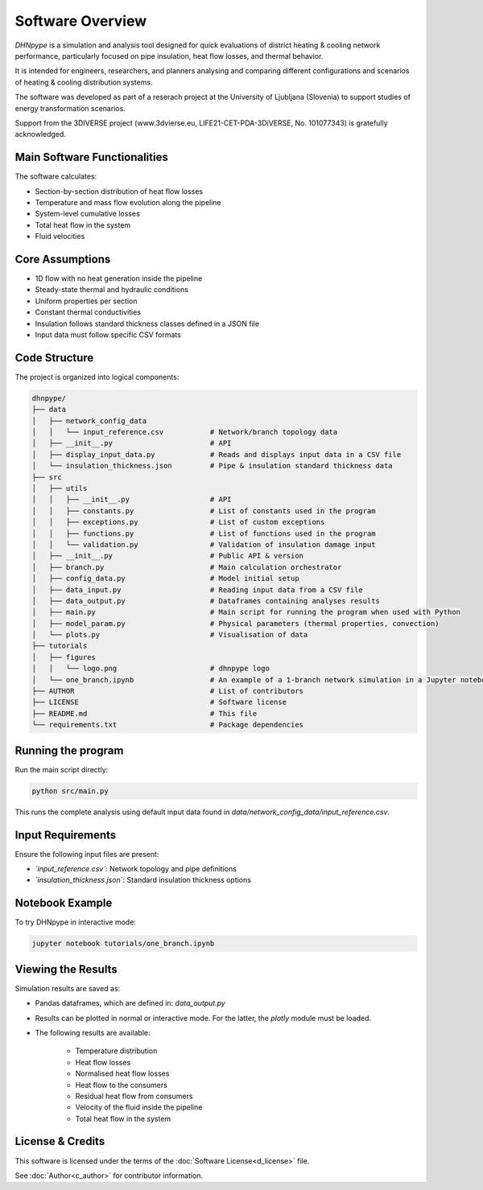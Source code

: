 Software Overview
=================

*DHNpype* is a simulation and analysis tool designed for quick evaluations of district heating & cooling network performance, particularly focused on pipe insulation, heat flow losses, and thermal behavior. 

It is intended for engineers, researchers, and planners analysing and comparing different configurations and scenarios of heating & cooling distribution systems.

The software was developed as part of a reserach project at the University of Ljubljana (Slovenia) to support studies of energy transformation scenarios. 

Support from the 3DIVERSE project (www.3dvierse.eu, LIFE21-CET-PDA-3DiVERSE, No. 101077343) is gratefully acknowledged.


Main Software Functionalities
-----------------------------

The software calculates:

- Section-by-section distribution of heat flow losses 
- Temperature and mass flow evolution along the pipeline
- System-level cumulative losses
- Total heat flow in the system
- Fluid velocities


Core Assumptions
----------------

- 1D flow with no heat generation inside the pipeline
- Steady-state thermal and hydraulic conditions
- Uniform properties per section
- Constant thermal conductivities
- Insulation follows standard thickness classes defined in a JSON file
- Input data must follow specific CSV formats


Code Structure
--------------

The project is organized into logical components:

.. code-block:: text

   dhnpype/
   ├── data
   │   ├── network_config_data
   │   │   └── input_reference.csv           # Network/branch topology data 
   │   ├── __init__.py                       # API
   │   ├── display_input_data.py             # Reads and displays input data in a CSV file
   │   └── insulation_thickness.json         # Pipe & insulation standard thickness data              
   ├── src
   │   ├── utils
   │   │   ├── __init__.py                   # API
   │   │   ├── constants.py                  # List of constants used in the program
   │   │   ├── exceptions.py                 # List of custom exceptions
   │   │   ├── functions.py                  # List of functions used in the program
   │   │   └── validation.py                 # Validation of insulation damage input
   │   ├── __init__.py                       # Public API & version  
   │   ├── branch.py                         # Main calculation orchestrator 
   │   ├── config_data.py                    # Model initial setup
   │   ├── data_input.py                     # Reading input data from a CSV file 
   │   ├── data_output.py                    # Dataframes containing analyses results
   │   ├── main.py                           # Main script for running the program when used with Python
   │   ├── model_param.py                    # Physical parameters (thermal properties, convection)
   │   └── plots.py                          # Visualisation of data
   ├── tutorials
   │   ├── figures
   │   │   └── logo.png                      # dhnpype logo
   │   └── one_branch.ipynb                  # An example of a 1-branch network simulation in a Jupyter notebook        
   ├── AUTHOR                                # List of contributors
   ├── LICENSE                               # Software license
   ├── README.md                             # This file
   └── requirements.txt                      # Package dependencies


Running the program
-------------------

Run the main script directly:

.. code-block:: bash

   python src/main.py
   
This runs the complete analysis using default input data found in `data/network_config_data/input_reference.csv`.

Input Requirements
------------------

Ensure the following input files are present:

- *`input_reference.csv`*: Network topology and pipe definitions
- *`insulation_thickness.json`*: Standard insulation thickness options


Notebook Example
----------------

To try DHNpype in interactive mode:

.. code-block:: bash

   jupyter notebook tutorials/one_branch.ipynb
   
Viewing the Results
-------------------

Simulation results are saved as:

- Pandas dataframes, which are defined in: `data_output.py`
- Results can be plotted in normal or interactive mode. For the latter, the *plotly* module must be loaded.

- The following results are available:

	- Temperature distribution
	- Heat flow losses
	- Normalised heat flow losses
	- Heat flow to the consumers
	- Residual heat flow from consumers
	- Velocity of the fluid inside the pipeline
	- Total heat flow in the system

License & Credits
-----------------

This software is licensed under the terms of the :doc:`Software License<d_license>` file.

See :doc:`Author<c_author>` for contributor information.
